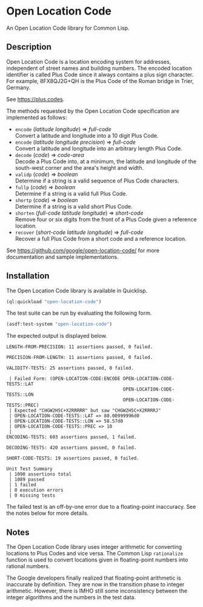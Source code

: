 * Open Location Code

An Open Location Code library for Common Lisp.


** Description

Open Location Code is a location encoding system for addresses,
independent of street names and building numbers.  The encoded
location identifier is called Plus Code since it always contains
a plus sign character.  For example, 8FX8QJ2G+QH is the Plus Code
of the Roman bridge in Trier, Germany.

See <https://plus.codes>.

The methods requested by the Open Location Code specification are
implemented as follows:

- =encode= (/latitude/ /longitude/) ⇒ /full-code/ \\
  Convert a latitude and longitude into a 10 digit Plus Code.
- =encode= (/latitude/ /longitude/ /precision/) ⇒ /full-code/ \\
  Convert a latitude and longitude into an arbitrary length Plus Code.
- =decode= (/code/) ⇒ /code-area/ \\
  Decode a Plus Code into, at a minimum, the latitude and longitude of
  the south-west corner and the area's height and width.
- =validp= (/code/) ⇒ /boolean/ \\
  Determine if a string is a valid sequence of Plus Code characters.
- =fullp= (/code/) ⇒ /boolean/ \\
  Determine if a string is a valid full Plus Code.
- =shortp= (/code/) ⇒ /boolean/ \\
  Determine if a string is a valid short Plus Code.
- =shorten= (/full-code/ /latitude/ /longitude/) ⇒ /short-code/ \\
  Remove four or six digits from the front of a Plus Code given a
  reference location.
- =recover= (/short-code/ /latitude/ /longitude/) ⇒ /full-code/ \\
  Recover a full Plus Code from a short code and a reference location.

See <https://github.com/google/open-location-code/> for more
documentation and sample implementations.


** Installation

The Open Location Code library is available in Quicklisp.
#+BEGIN_SRC lisp
(ql:quickload "open-location-code")
#+END_SRC

The test suite can be run by evaluating the following form.
#+BEGIN_SRC lisp
(asdf:test-system "open-location-code")
#+END_SRC
The expected output is displayed below.
#+BEGIN_EXAMPLE
LENGTH-FROM-PRECISION: 11 assertions passed, 0 failed.

PRECISION-FROM-LENGTH: 11 assertions passed, 0 failed.

VALIDITY-TESTS: 25 assertions passed, 0 failed.

 | Failed Form: (OPEN-LOCATION-CODE:ENCODE OPEN-LOCATION-CODE-TESTS::LAT
                                           OPEN-LOCATION-CODE-TESTS::LON
                                           OPEN-LOCATION-CODE-TESTS::PREC)
 | Expected "CHGW2H5C+X2RRRRR" but saw "CHGW2H5C+X2RRRRJ"
 | OPEN-LOCATION-CODE-TESTS::LAT => 80.00999996d0
 | OPEN-LOCATION-CODE-TESTS::LON => 58.57d0
 | OPEN-LOCATION-CODE-TESTS::PREC => 10
 |
ENCODING-TESTS: 603 assertions passed, 1 failed.

DECODING-TESTS: 420 assertions passed, 0 failed.

SHORT-CODE-TESTS: 19 assertions passed, 0 failed.

Unit Test Summary
 | 1090 assertions total
 | 1089 passed
 | 1 failed
 | 0 execution errors
 | 0 missing tests
#+END_EXAMPLE
The failed test is an off-by-one error due to a floating-point
inaccuracy.  See the notes below for more details.


** Notes

The Open Location Code library uses integer arithmetic for converting
locations to Plus Codes and vice versa.  The Common Lisp =rationalize=
function is used to convert locations given in floating-point numbers
into rational numbers.

The Google developers finally realized that floating-point arithmetic
is inaccurate by definition.  They are now in the transition phase to
integer arithmetic.  However, there is IMHO still some inconsistency
between the integer algorithms and the numbers in the test data.
